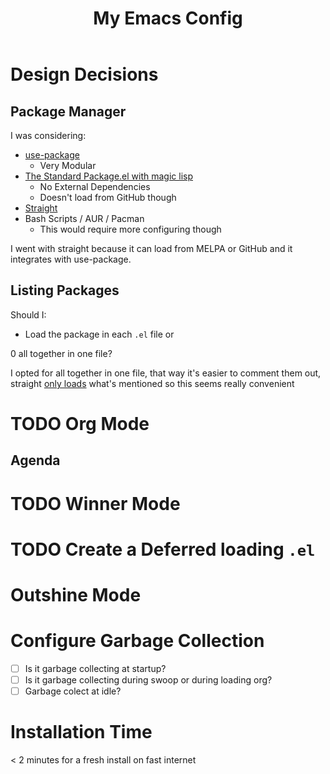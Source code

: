 #+TITLE: My Emacs Config

* Design Decisions
** Package Manager
I was considering:

- [[https://github.com/jwiegley/use-package#installing-use-package][use-package]]
  - Very Modular
- [[https://github.com/purcell/emacs.d/blob/master/lisp/init-elpa.el][The Standard Package.el with magic lisp]]
  - No External Dependencies
  - Doesn't load from GitHub though
- [[https://github.com/raxod502/straight.el#install-packages][Straight]]
- Bash Scripts / AUR / Pacman
  - This would require more configuring though

I went with straight because it can load from MELPA or GitHub and it
integrates with use-package.

** Listing Packages
Should I:

- Load the package in each =.el= file or
0 all together in one file?

I opted for all together in one file, that way it's easier to comment them
out, straight [[https://github.com/raxod502/straight.el#how-do-i-uninstall-a-package][only loads]] what's mentioned so this seems really convenient

* TODO Org Mode
  
** Agenda

* TODO Winner Mode

* TODO Create a Deferred loading =.el=

* Outshine Mode
 
* Configure Garbage Collection
  - [ ] Is it garbage collecting at startup?
  - [ ] Is it garbage collecting during swoop or during loading org?
  - [ ] Garbage colect at idle?


* Installation Time
    < 2 minutes for a fresh install on fast internet
